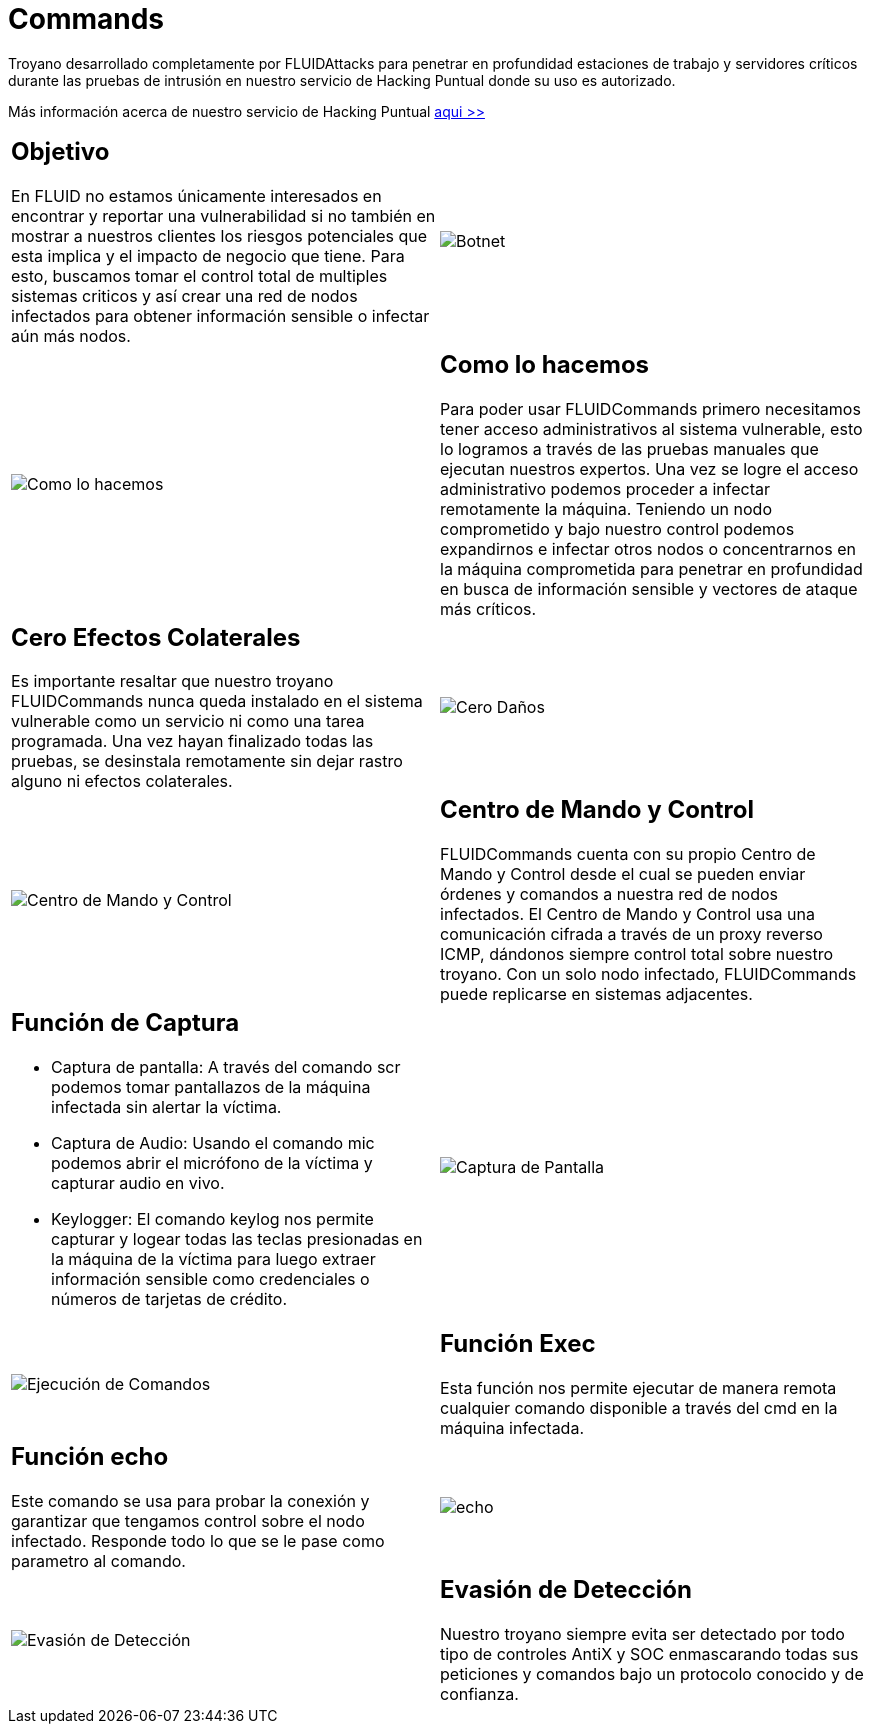 :slug: productos/commands/
:category: productos
:description: Commands es un producto de tipo troyano con command & control utilizado para realizar pruebas de intrusión en equipos críticos. Busca tomar control total de múltiples sistemas críticos para crear una red de nodos infectados que pueda ser controlada desde un centro de mando y control.
:keywords: FLUID, Productos, Commands, Seguridad, Pentesting, Aplicaciones.
:translate: products/commands/

= Commands

Troyano desarrollado completamente por +FLUIDAttacks+
para penetrar en profundidad estaciones de trabajo
y servidores críticos durante las pruebas de intrusión
en nuestro servicio de Hacking Puntual
donde su uso es autorizado.

Más información acerca de nuestro servicio de Hacking Puntual [button]#link:../../servicios/hacking-puntual/[aqui >>]#

[role="integrates tb-alt"]
[cols=2, frame="none"]
|====
a|== Objetivo

En FLUID no estamos únicamente interesados en encontrar y reportar una vulnerabilidad
si no también en mostrar a nuestros clientes
los riesgos potenciales que esta implica
y el impacto de negocio que tiene.
Para esto, buscamos tomar el control total de multiples sistemas criticos
y así crear una red de nodos infectados
para obtener información sensible o infectar aún más nodos.
a|image::botnet.png[Botnet]

a|image::how-its-done.png[Como lo hacemos]
a|== Como lo hacemos

Para poder usar +FLUIDCommands+
primero necesitamos tener acceso administrativos al sistema vulnerable,
esto lo logramos a través de las pruebas manuales que ejecutan nuestros expertos.
Una vez se logre el acceso administrativo
podemos proceder a infectar remotamente la máquina.
Teniendo un nodo comprometido y bajo nuestro control
podemos expandirnos e infectar otros nodos
o concentrarnos en la máquina comprometida
para penetrar en profundidad en busca de información sensible
y vectores de ataque más críticos.

a|== Cero Efectos Colaterales

Es importante resaltar que nuestro troyano +FLUIDCommands+
nunca queda instalado en el sistema vulnerable
como un servicio ni como una tarea programada.
Una vez hayan finalizado todas las pruebas,
se desinstala remotamente
sin dejar rastro alguno ni efectos colaterales.
a|image::no-traces.png[Cero Daños, cero rastros]

a|image::command-control.png[Centro de Mando y Control]
a|== Centro de Mando y Control

+FLUIDCommands+ cuenta con su propio Centro de Mando y Control
desde el cual se pueden enviar órdenes y comandos
a nuestra red de nodos infectados.
El Centro de Mando y Control usa una comunicación cifrada
a través de un proxy reverso ICMP,
dándonos siempre control total sobre nuestro troyano.
Con un solo nodo infectado,
+FLUIDCommands+ puede replicarse en sistemas adjacentes.

a|== Función de Captura

* Captura de pantalla: A través del comando scr podemos tomar pantallazos de la máquina infectada sin alertar la víctima.
* Captura de Audio: Usando el comando mic podemos abrir el micrófono de la víctima y capturar audio en vivo.
* Keylogger: El comando keylog nos permite capturar y logear todas las teclas presionadas en la máquina de la víctima
para luego extraer información sensible como credenciales o números de tarjetas de crédito.
a|image::scrshot-min.png[Captura de Pantalla]

a|image::exec.png[Ejecución de Comandos]
a|== Función Exec

Esta función nos permite ejecutar de manera remota cualquier comando disponible a través del cmd en la máquina infectada.


a|== Función echo

Este comando se usa para probar la conexión
y garantizar que tengamos control sobre el nodo infectado.
Responde todo lo que se le pase como parametro al comando.
a|image::echo.png[echo]

a|image::av-evasion.png[Evasión de Detección]
a|== Evasión de Detección

Nuestro troyano siempre evita ser detectado
por todo tipo de controles
+AntiX+ y +SOC+
enmascarando todas sus peticiones y comandos
bajo un protocolo conocido y de confianza.

|====

